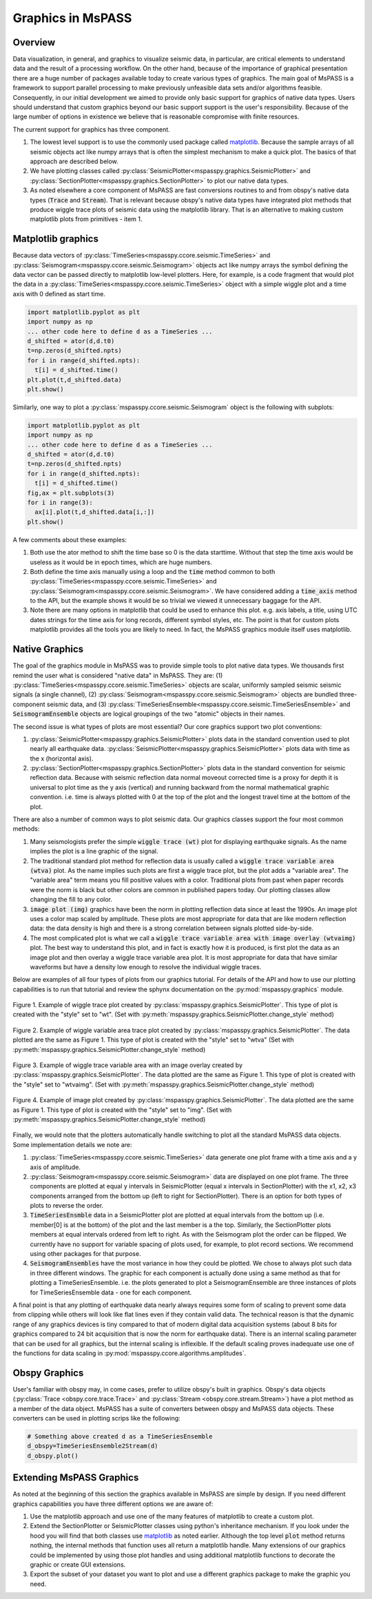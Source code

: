 .. _Graphics:

Graphics in MsPASS
==============================

Overview
~~~~~~~~~~~

Data visualization, in general, and graphics to visualize seismic data,
in particular, are critical elements to understand data and the
result of a processing workflow.   On the other hand, because of the
importance of graphical presentation there are a huge number of packages
available today to create various types of graphics.   The main goal of
MsPASS is a framework to support parallel processing to make previously
unfeasible data sets and/or algorithms feasible.  Consequently, in our
initial development we aimed to provide only basic support for graphics
of native data types.  Users should understand that custom graphics beyond our
basic support support is the user's responsibility.  Because of the
large number of options in existence we believe that is reasonable compromise
with finite resources.

The current support for graphics has three component.

#.  The lowest level support is to use the commonly used package
    called `matplotlib <https://matplotlib.org/>`__.   Because the
    sample arrays of all seismic objects act like numpy arrays that
    is often the simplest mechanism to make a quick plot.  The basics of
    that approach are described below.
#.  We have plotting classes called :py:class:`SeismicPlotter<mspasspy.graphics.SeismicPlotter>`
    and :py:class:`SectionPlotter<mspasspy.graphics.SectionPlotter>` to plot our native data types.
#.  As noted elsewhere a core component of MsPASS are fast conversions routines
    to and from obspy's native data types (:code:`Trace` and :code:`Stream`).
    That is relevant because obspy's native data types have integrated
    plot methods that produce wiggle trace plots of seismic data using the
    matplotlib library.  That is an alternative to making custom
    matplotlib plots from primitives - item 1.

Matplotlib graphics
~~~~~~~~~~~~~~~~~~~~
Because data vectors of
:py:class:`TimeSeries<mspasspy.ccore.seismic.TimeSeries>` and
:py:class:`Seismogram<mspasspy.ccore.seismic.Seismogram>` objects
act like numpy arrays the symbol defining the data vector
can be passed directly to matplotlib low-level plotters.
Here, for example, is a code fragment that would plot the
data in a :py:class:`TimeSeries<mspasspy.ccore.seismic.TimeSeries>` object
with a simple wiggle plot and a time axis with 0 defined as start time.

.. code-block:: python

  import matplotlib.pyplot as plt
  import numpy as np
  ... other code here to define d as a TimeSeries ...
  d_shifted = ator(d,d.t0)
  t=np.zeros(d_shifted.npts)
  for i in range(d_shifted.npts):
    t[i] = d_shifted.time()
  plt.plot(t,d_shifted.data)
  plt.show()

Similarly, one way to plot a :py:class:`mspasspy.ccore.seismic.Seismogram`
object is the following with subplots:

.. code-block:: python

  import matplotlib.pyplot as plt
  import numpy as np
  ... other code here to define d as a TimeSeries ...
  d_shifted = ator(d,d.t0)
  t=np.zeros(d_shifted.npts)
  for i in range(d_shifted.npts):
    t[i] = d_shifted.time()
  fig,ax = plt.subplots(3)
  for i in range(3):
    ax[i].plot(t,d_shifted.data[i,:])
  plt.show()

A few comments about these examples:

#.  Both use the ator method to shift the time base so 0 is the data
    starttime.  Without that step the time axis would be useless as it
    would be in epoch times, which are huge numbers.
#.  Both define the time axis manually using a loop and the
    :code:`time` method common to both :py:class:`TimeSeries<mspasspy.ccore.seismic.TimeSeries>` and
    :py:class:`Seismogram<mspasspy.ccore.seismic.Seismogram>`.   We have considered adding a
    :code:`time_axis` method to the API, but the example shows it
    would be so trivial we viewed it unnecessary baggage for the API.
#.  Note there are many options in matplotlib that could be used to
    enhance this plot.  e.g. axis labels, a title, using UTC dates strings
    for the time axis for long records, different symbol styles, etc.
    The point is that for custom plots matplotlib provides all the tools
    you are likely to need.  In fact, the MsPASS graphics module
    itself uses matplotlib.

Native Graphics
~~~~~~~~~~~~~~~~~~~~~~
The goal of the graphics module in MsPASS was to
provide simple tools to plot native data types.  We thousands first remind
the user what is considered "native data" in MsPASS.  They are:
(1) :py:class:`TimeSeries<mspasspy.ccore.seismic.TimeSeries>` objects are scalar, uniformly sampled seismic
seismic signals (a single channel), (2) :py:class:`Seismogram<mspasspy.ccore.seismic.Seismogram>` objects are
bundled three-component seismic data, and (3) :py:class:`TimeSeriesEnsemble<mspasspy.ccore.seismic.TimeSeriesEnsemble>` and
:code:`SeismogramEnsemble` objects are logical groupings of the two
"atomic" objects in their names.

The second issue is what types of plots are most essential?   Our core
graphics support two plot conventions:

1.  :py:class:`SeismicPlotter<mspasspy.graphics.SeismicPlotter>` plots data in the standard convention used to plot
    nearly all earthquake data.  :py:class:`SeismicPlotter<mspasspy.graphics.SeismicPlotter>` plots data with
    time as the x (horizontal axis).
2.  :py:class:`SectionPlotter<mspasspy.graphics.SectionPlotter>` plots data in the standard convention for seismic
    reflection data.  Because with seismic reflection data normal moveout
    corrected time is a proxy for depth it is universal to plot time
    as the y axis (vertical) and running backward from the normal
    mathematical graphic convention.   i.e. time is always plotted with
    0 at the top of the plot and the longest travel time at the bottom of
    the plot.

There are also a number of common ways to plot seismic data.   Our graphics
classes support the four most common methods:

1.  Many seismologists prefer the simple :code:`wiggle trace (wt)` plot for
    displaying earthquake signals.  As the name implies the plot is a line
    graphic of the signal.
2.  The traditional standard plot method for reflection data is usually called a
    :code:`wiggle trace variable area (wtva)` plot.  As the name implies such plots are
    first a wiggle trace plot, but the plot adds a "variable area".  The
    "variable area" term means you fill positive values with a color.
    Traditional plots from past when paper records were the norm is black but
    other colors are common in published papers today.  Our plotting
    classes allow changing the fill to any color.
3.  :code:`image plot (img)` graphics have been the norm in plotting reflection data since
    at least the 1990s.  An image plot uses a color map scaled by amplitude.
    These plots are most appropriate for data that are like modern reflection data:
    the data density is high and there is a strong correlation between
    signals plotted side-by-side.
4.  The most complicated plot is what we call a
    :code:`wiggle trace variable area with image overlay (wtvaimg)` plot.
    The best way to understand this plot, and in fact is exactly how it is
    produced, is first plot the data as an image plot and then overlay a
    wiggle trace variable area plot.  It is most appropriate for data that
    have similar waveforms but have a density low enough to resolve the
    individual wiggle traces.

Below are examples of all four types of plots from our graphics tutorial.
For details of the API and how to use our plotting capabilities is
to run that tutorial and review the sphynx documentation on the
:py:mod:`mspasspy.graphics` module.

.. _wt_figure:

.. figure:: ../_static/figures/graphics/wt_example.png
    :width: 600px
    :align: center

    Figure 1. Example of wiggle trace plot created by
    :py:class:`mspasspy.graphics.SeismicPlotter`.  This type of plot
    is created with the "style" set to "wt".
    (Set with :py:meth:`mspasspy.graphics.SeismicPlotter.change_style` method)



.. _wtva_figure:

.. figure:: ../_static/figures/graphics/wtva_example.png
    :width: 600px
    :align: center

    Figure 2.  Example of wiggle variable area trace plot created by
    :py:class:`mspasspy.graphics.SeismicPlotter`.  The data plotted
    are the same as Figure 1.  This type of plot
    is created with the "style" set to "wtva"
    (Set with :py:meth:`mspasspy.graphics.SeismicPlotter.change_style` method)





.. _wtvaimg_figure:

.. figure:: ../_static/figures/graphics/wtvaimg_example.png
    :width: 600px
    :align: center

    Figure 3.  Example of wiggle trace variable area with an image overlay created by
    :py:class:`mspasspy.graphics.SeismicPlotter`.  The data plotted
    are the same as Figure 1.  This type of plot
    is created with the "style" set to "wtvaimg".
    (Set with :py:meth:`mspasspy.graphics.SeismicPlotter.change_style` method)




.. _img_figure:

.. figure:: ../_static/figures/graphics/img_example.png
    :width: 600px
    :align: center

    Figure 4.  Example of image plot created by
    :py:class:`mspasspy.graphics.SeismicPlotter`.  The data plotted
    are the same as Figure 1.  This type of plot
    is created with the "style" set to "img".
    (Set with :py:meth:`mspasspy.graphics.SeismicPlotter.change_style` method)


Finally, we would note that the plotters automatically handle switching to
plot all the standard MsPASS data objects.   Some implementation details
we note are:

1.  :py:class:`TimeSeries<mspasspy.ccore.seismic.TimeSeries>`  data generate one plot frame with a time axis and
    a y axis of amplitude.
2.  :py:class:`Seismogram<mspasspy.ccore.seismic.Seismogram>` data are displayed on one plot frame.  The three
    components are plotted at equal y intervals in SeismicPlotter
    (equal x intervals in SectionPlotter) with the x1, x2, x3 components arranged
    from the bottom up (left to right for SectionPlotter).   There is an option
    for both types of plots to reverse the order.
3.  :code:`TimeSeriesEnsmble` data in a SeismicPlotter plot are plotted
    at equal intervals from the bottom up (i.e. member[0] is at the bottom)
    of the plot and the last member is a the top.   Similarly, the
    SectionPlotter plots members at equal intervals ordered from left to right.
    As with the Seismogram plot the order can be flipped.  We currently have
    no support for variable spacing of plots used, for example, to plot
    record sections.   We recommend using other packages for that purpose.
4.  :code:`SeismogramEnsembles` have the most variance in how they could be
    plotted.  We chose to always plot such data in three different windows.
    The graphic for each component is actually done using a same method
    as that for plotting a TimeSeriesEnsemble.  i.e. the plots generated to
    plot a SeismogramEnsemble are three instances of plots for TimeSeriesEnsemble
    data - one for each component.

A final point is that any plotting of earthquake data nearly always
requires some form of scaling to prevent some data from clipping while others
will look like flat lines even if they contain valid data.  The technical reason
is that the dynamic range of any graphics devices is tiny compared to that
of modern digital data acquisition systems (about 8 bits for graphics compared
to 24 bit acquisition that is now the norm for earthquake data).  There is
an internal scaling parameter that can be used for all graphics, but the
internal scaling is inflexible.  If the default scaling proves inadequate
use one of the functions for data scaling in
:py:mod:`mspasspy.ccore.algorithms.amplitudes`.

Obspy Graphics
~~~~~~~~~~~~~~~~~~~~~~

User's familiar with obspy may, in come cases, prefer to utilize obspy's
built in graphics.   Obspy's data objects
(:py:class:`Trace <obspy.core.trace.Trace>`
and
:py:class:`Stream <obspy.core.stream.Stream>`)
have a plot method as a member of the data object.  MsPASS has
a suite of converters between obspy and MsPASS data objects.
These converters can be used in plotting scrips like the following:

.. code-block:: python

   # Something above created d as a TimeSeriesEnsemble
   d_obspy=TimeSeriesEnsemble2Stream(d)
   d_obspy.plot()



Extending MsPASS Graphics
~~~~~~~~~~~~~~~~~~~~~~~~~~~
As noted at the beginning of this section the graphics available in
MsPASS are simple by design.   If you need different graphics capabilities
you have three different options we are aware of:

#.  Use the matplotlib approach and use one of the many features of
    matplotlib to create a custom plot.
#.  Extend the SectionPlotter or SeismicPlotter classes using python's inheritance
    mechanism.  If you look under the hood you will find that both classes use
    `matplotlib <https://matplotlib.org/stable/index.html>`__ as noted earlier.
    Although the top level :code:`plot` method returns nothing, the internal
    methods that function uses all return a matplotlib handle.  Many
    extensions of our graphics could be implemented by using those
    plot handles and using additional matplotlib functions to decorate the
    graphic or create GUI extensions.
#.  Export the subset of your dataset you want to plot and use a different
    graphics package to make the graphic you need.
